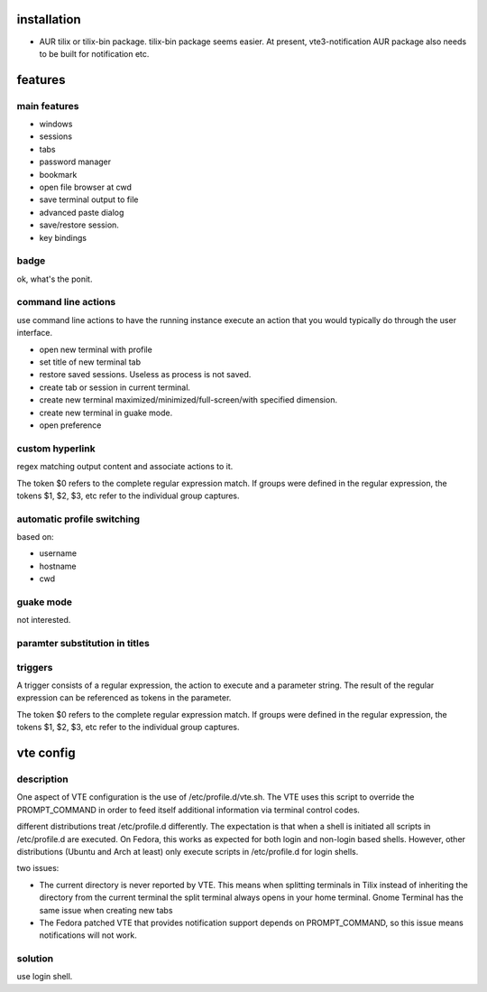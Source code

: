 installation
============
- AUR tilix or tilix-bin package. tilix-bin package seems easier.
  At present, vte3-notification AUR package also needs to be built for notification etc.

features
========

main features
-------------
- windows

- sessions

- tabs

- password manager

- bookmark

- open file browser at cwd

- save terminal output to file

- advanced paste dialog

- save/restore session.

- key bindings

badge
-----
ok, what's the ponit.

command line actions
--------------------
use command line actions to have the running instance execute an action that
you would typically do through the user interface.

- open new terminal with profile

- set title of new terminal tab

- restore saved sessions. Useless as process is not saved.

- create tab or session in current terminal.

- create new terminal maximized/minimized/full-screen/with specified dimension.

- create new terminal in guake mode.

- open preference

custom hyperlink
----------------
regex matching output content and associate actions to it.

The token $0 refers to the complete regular expression match. If groups were
defined in the regular expression, the tokens $1, $2, $3, etc refer to the
individual group captures.

automatic profile switching
---------------------------
based on:

- username

- hostname

- cwd

guake mode
----------
not interested.

paramter substitution in titles
-------------------------------

triggers
--------
A trigger consists of a regular expression, the action to execute and a
parameter string. The result of the regular expression can be referenced as
tokens in the parameter.

The token $0 refers to the complete regular expression match. If groups were
defined in the regular expression, the tokens $1, $2, $3, etc refer to the
individual group captures.


vte config
==========
description
-----------
One aspect of VTE configuration is the use of /etc/profile.d/vte.sh. The VTE
uses this script to override the PROMPT_COMMAND in order to feed itself
additional information via terminal control codes.

different distributions treat /etc/profile.d differently. The expectation is
that when a shell is initiated all scripts in /etc/profile.d are executed. On
Fedora, this works as expected for both login and non-login based shells.
However, other distributions (Ubuntu and Arch at least) only execute scripts
in /etc/profile.d for login shells.

two issues:

- The current directory is never reported by VTE. This means when splitting
  terminals in Tilix instead of inheriting the directory from the current
  terminal the split terminal always opens in your home terminal. Gnome
  Terminal has the same issue when creating new tabs

- The Fedora patched VTE that provides notification support depends on
  PROMPT_COMMAND, so this issue means notifications will not work.

solution
--------
use login shell.
